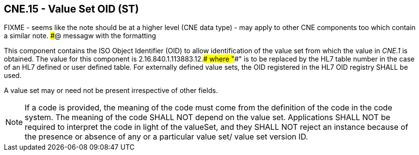 == CNE.15 - Value Set OID (ST)

FIXME - seems like the note should be at a higher level (CNE data type) - may apply to other CNE components too which contain a similar note. ###@ messagw with the formatting

[datatype-definition]
This component contains the ISO Object Identifier (OID) to allow identification of the value set from which the value in _CNE.1_ is obtained. The value for this component is 2.16.840.1.113883.12.#### where "####" is to be replaced by the HL7 table number in the case of an HL7 defined or user defined table. For externally defined value sets, the OID registered in the HL7 OID registry SHALL be used.

A value set may or need not be present irrespective of other fields.

[NOTE]
If a code is provided, the meaning of the code must come from the definition of the code in the code system. The meaning of the code SHALL NOT depend on the value set. Applications SHALL NOT be required to interpret the code in light of the valueSet, and they SHALL NOT reject an instance because of the presence or absence of any or a particular value set/ value set version ID.

